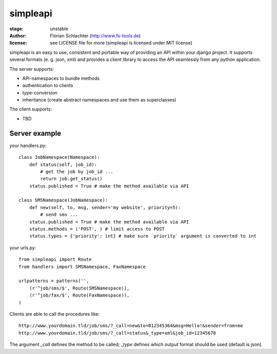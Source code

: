 =========
simpleapi
=========

:stage: unstable
:author: Florian Schlachter (http://www.fs-tools.de)
:license: see LICENSE file for more (simpleapi is licensed under MIT license)

simpleapi is an easy to use, consistent and portable way of providing an API within your django project. It supports several formats (e. g. json, xml) and provides a client library to access the API seamlessly from any python application.

The server supports:

* API-namespaces to bundle methods
* authentication to clients
* type-conversion
* inheritance (create abstract namespaces and use them as superclasses)

The client supports:

* TBD

Server example
==============

your handlers.py::

    class JobNamespace(Namespace):
        def status(self, job_id):
            # get the job by job_id ...
            return job.get_status()
        status.published = True # make the method available via API

    class SMSNamespace(JobNamespace):
        def new(self, to, msg, sender='my website', priority=5):
            # send sms ...
        status.published = True # make the method available via API
        status.methods = ('POST', ) # limit access to POST
        status.types = {'priority': int} # make sure `priority` argument is converted to int

your urls.py::

    from simpleapi import Route
    from handlers import SMSNamespace, FaxNamespace

    urlpatterns = patterns('',
    	(r'^job/sms/$', Route(SMSNamespace)),
    	(r'^job/fax/$', Route(FaxNamespace)),
    )

Clients are able to call the procedures like::

    http://www.yourdomain.tld/job/sms/?_call=new&to=012345364&msg=Hello!&sender=from+me
    http://www.yourdomain.tld/job/sms/?_call=status&_type=xml&job_id=12345678
    
The argument `_call` defines the method to be called; `_type` defines which output format should be used (default is json).